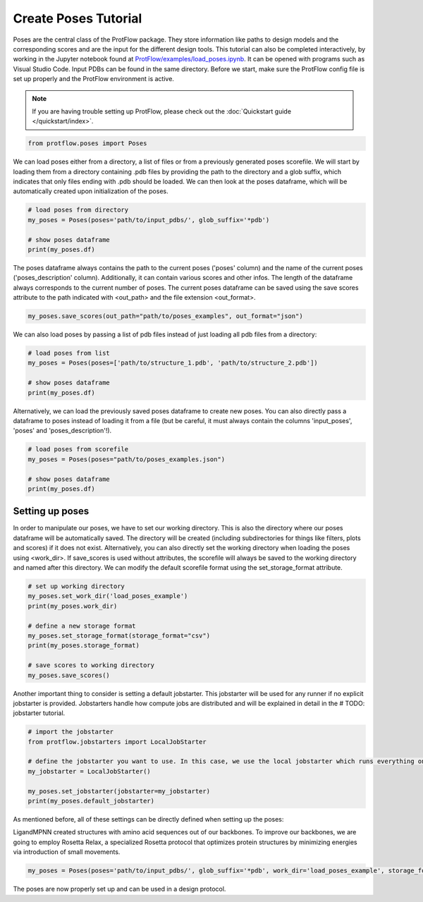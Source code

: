 .. _load_poses:

Create Poses Tutorial
======================

Poses are the central class of the ProtFlow package. They store information like paths to design models and the corresponding scores and are the input for the different design tools.
This tutorial can also be completed interactively, by working in the Jupyter notebook found at 
`ProtFlow/examples/load_poses.ipynb <https://github.com/mabr3112/ProtFlow/blob/master/examples/load_poses.ipynb>`_. It can be opened with programs such as Visual Studio Code.
Input PDBs can be found in the same directory. Before we start, make sure the ProtFlow config file is set up properly and the ProtFlow environment is active. 

.. note::

   If you are having trouble setting up ProtFlow, please check out the
   :doc:`Quickstart guide </quickstart/index>`.

.. code-block:: python

   from protflow.poses import Poses

We can load poses either from a directory, a list of files or from a previously generated poses scorefile. We will start by loading them from a directory containing .pdb files 
by providing the path to the directory and a glob suffix, which indicates that only files ending with .pdb should be loaded. We can then look at the poses dataframe, 
which will be automatically created upon initialization of the poses. 

.. code-block:: python

   # load poses from directory
   my_poses = Poses(poses='path/to/input_pdbs/', glob_suffix='*pdb')

   # show poses dataframe
   print(my_poses.df)

The poses dataframe always contains the path to the current poses ('poses' column) and the name of the current poses ('poses_description' column). Additionally, it can 
contain various scores and other infos. The length of the dataframe always corresponds to the current number of poses. The current poses dataframe can be saved using the save 
scores attribute to the path indicated with <out_path> and the file extension <out_format>.

.. code-block:: python

   my_poses.save_scores(out_path="path/to/poses_examples", out_format="json")

We can also load poses by passing a list of pdb files instead of just loading all pdb files from a directory:

.. code-block:: python

   # load poses from list
   my_poses = Poses(poses=['path/to/structure_1.pdb', 'path/to/structure_2.pdb'])

   # show poses dataframe
   print(my_poses.df)

Alternatively, we can load the previously saved poses dataframe to create new poses. You can also directly pass a dataframe to poses instead of loading it from a file 
(but be careful, it must always contain the columns 'input_poses', 'poses' and 'poses_description'!).

.. code-block:: python
   
   # load poses from scorefile
   my_poses = Poses(poses="path/to/poses_examples.json")

   # show poses dataframe
   print(my_poses.df)

Setting up poses
----------------

In order to manipulate our poses, we have to set our working directory. This is also the directory where our poses dataframe will be automatically saved. The directory 
will be created (including subdirectories for things like filters, plots and scores) if it does not exist. Alternatively, you can also directly set the working directory when 
loading the poses using <work_dir>. If save_scores is used without attributes, the scorefile will always be saved to the working directory and named after this directory. 
We can modify the default scorefile format using the set_storage_format attribute.

.. code-block:: python
   
   # set up working directory
   my_poses.set_work_dir('load_poses_example')
   print(my_poses.work_dir)

   # define a new storage format
   my_poses.set_storage_format(storage_format="csv")
   print(my_poses.storage_format)

   # save scores to working directory
   my_poses.save_scores()

Another important thing to consider is setting a default jobstarter. This jobstarter will be used for any runner if no explicit jobstarter is provided. Jobstarters handle 
how compute jobs are distributed and will be explained in detail in the # TODO: jobstarter tutorial. 

.. code-block:: python
   
   # import the jobstarter
   from protflow.jobstarters import LocalJobStarter

   # define the jobstarter you want to use. In this case, we use the local jobstarter which runs everything on the current machine and does not use any job management applications like SLURM
   my_jobstarter = LocalJobStarter()

   my_poses.set_jobstarter(jobstarter=my_jobstarter)
   print(my_poses.default_jobstarter)

As mentioned before, all of these settings can be directly defined when setting up the poses:


LigandMPNN created structures with amino acid sequences out of our backbones. To improve our backbones, we are going to employ Rosetta Relax, a specialized Rosetta protocol that optimizes
protein structures by minimizing energies via introduction of small movements. 

.. code-block:: python

   my_poses = Poses(poses='path/to/input_pdbs/', glob_suffix='*pdb', work_dir='load_poses_example', storage_format='csv', jobstarter=my_jobstarter)

The poses are now properly set up and can be used in a design protocol.